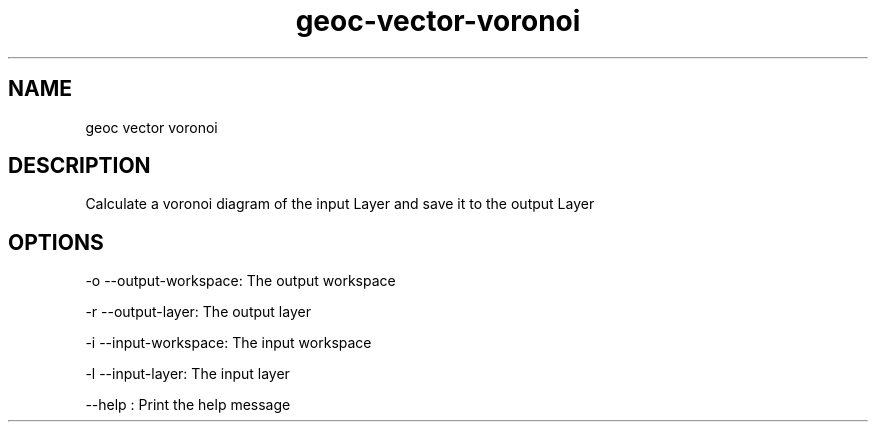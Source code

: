 .TH "geoc-vector-voronoi" "1" "5 May 2013" "version 0.1"
.SH NAME
geoc vector voronoi
.SH DESCRIPTION
Calculate a voronoi diagram of the input Layer and save it to the output Layer
.SH OPTIONS
-o --output-workspace: The output workspace
.PP
-r --output-layer: The output layer
.PP
-i --input-workspace: The input workspace
.PP
-l --input-layer: The input layer
.PP
--help : Print the help message
.PP
